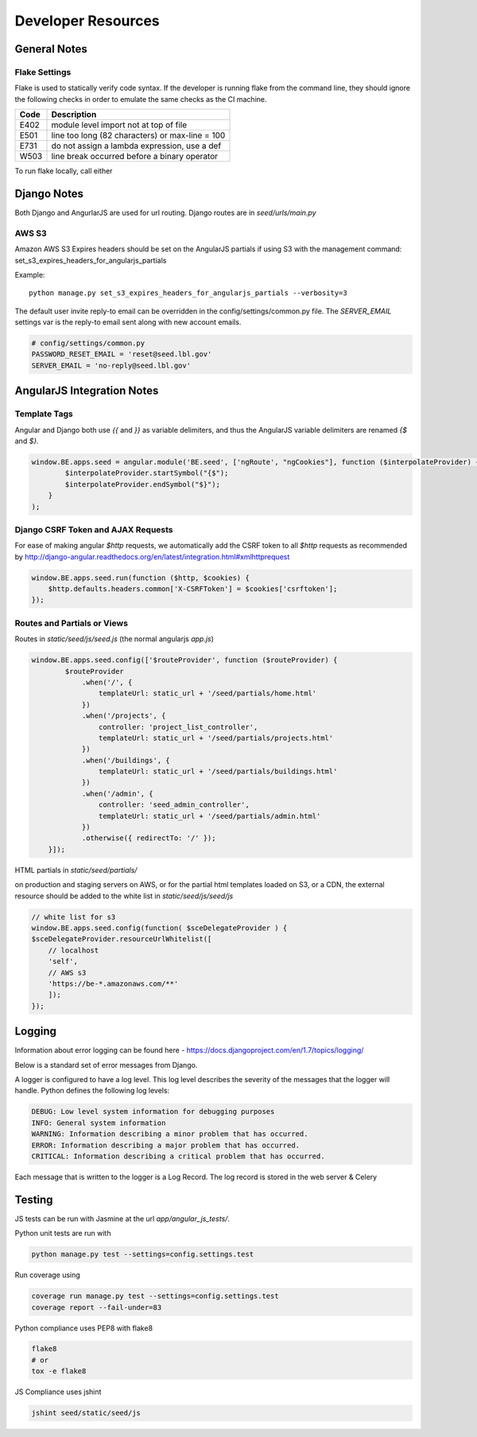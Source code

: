 Developer Resources
===================

General Notes
------------

Flake Settings
^^^^^^^^^^^^^^

Flake is used to statically verify code syntax. If the developer is running
flake from the command line, they should ignore the following checks in order
to emulate the same checks as the CI machine.

+------+--------------------------------------------------+
| Code | Description                                      |
+======+==================================================+
| E402 | module level import not at top of file           |
+------+--------------------------------------------------+
| E501 | line too long (82 characters) or max-line = 100  |
+------+--------------------------------------------------+
| E731 | do not assign a lambda expression, use a def     |
+------+--------------------------------------------------+
| W503 | line break occurred before a binary operator     |
+------+--------------------------------------------------+

To run flake locally, call either

.. code-block::console

    tox -e flake8

    .. note::

        tox will soon be removed from the development process. Instructions
        will be updated.



Django Notes
------------

Both Django and AngurlarJS are used for url routing. Django routes are in `seed/urls/main.py`

AWS S3
^^^^^^

Amazon AWS S3 Expires headers should be set on the AngularJS partials if using S3 with the management command:
set_s3_expires_headers_for_angularjs_partials

Example::

    python manage.py set_s3_expires_headers_for_angularjs_partials --verbosity=3

The default user invite reply-to email can be overridden in the config/settings/common.py file. The `SERVER_EMAIL`
settings var is the reply-to email sent along with new account emails.

.. code-block:: console

    # config/settings/common.py
    PASSWORD_RESET_EMAIL = 'reset@seed.lbl.gov'
    SERVER_EMAIL = 'no-reply@seed.lbl.gov'



AngularJS Integration Notes
---------------------------

Template Tags
^^^^^^^^^^^^^

Angular and Django both use `{{` and `}}` as variable delimiters, and thus the AngularJS variable delimiters are
renamed `{$` and `$}`.

.. code-block:: JavaScript

    window.BE.apps.seed = angular.module('BE.seed', ['ngRoute', "ngCookies"], function ($interpolateProvider) {
            $interpolateProvider.startSymbol("{$");
            $interpolateProvider.endSymbol("$}");
        }
    );

Django CSRF Token and AJAX Requests
^^^^^^^^^^^^^^^^^^^^^^^^^^^^^^^^^^^

For ease of making angular `$http` requests, we automatically add the CSRF token to all `$http` requests as
recommended by http://django-angular.readthedocs.org/en/latest/integration.html#xmlhttprequest

.. code-block:: JavaScript

    window.BE.apps.seed.run(function ($http, $cookies) {
        $http.defaults.headers.common['X-CSRFToken'] = $cookies['csrftoken'];
    });


Routes and Partials or Views
^^^^^^^^^^^^^^^^^^^^^^^^^^^^

Routes in `static/seed/js/seed.js` (the normal angularjs `app.js`)


.. code-block:: JavaScript

    window.BE.apps.seed.config(['$routeProvider', function ($routeProvider) {
            $routeProvider
                .when('/', {
                    templateUrl: static_url + '/seed/partials/home.html'
                })
                .when('/projects', {
                    controller: 'project_list_controller',
                    templateUrl: static_url + '/seed/partials/projects.html'
                })
                .when('/buildings', {
                    templateUrl: static_url + '/seed/partials/buildings.html'
                })
                .when('/admin', {
                    controller: 'seed_admin_controller',
                    templateUrl: static_url + '/seed/partials/admin.html'
                })
                .otherwise({ redirectTo: '/' });
        }]);

HTML partials in `static/seed/partials/`

on production and staging servers on AWS, or for the partial html templates loaded on S3, or a CDN,
the external resource should be added to the white list in `static/seed/js/seed/js`

.. code-block:: JavaScript

    // white list for s3
    window.BE.apps.seed.config(function( $sceDelegateProvider ) {
    $sceDelegateProvider.resourceUrlWhitelist([
        // localhost
        'self',
        // AWS s3
        'https://be-*.amazonaws.com/**'
        ]);
    });

Logging
-------

Information about error logging can be found here - https://docs.djangoproject.com/en/1.7/topics/logging/

Below is a standard set of error messages from Django.

A logger is configured to have a log level. This log level describes the severity of
the messages that the logger will handle. Python defines the following log levels:

.. code-block:: console

    DEBUG: Low level system information for debugging purposes
    INFO: General system information
    WARNING: Information describing a minor problem that has occurred.
    ERROR: Information describing a major problem that has occurred.
    CRITICAL: Information describing a critical problem that has occurred.

Each message that is written to the logger is a Log Record. The log record is stored
in the web server & Celery


Testing
-------

JS tests can be run with Jasmine at the url `app/angular_js_tests/`.

Python unit tests are run with

.. code-block:: console

    python manage.py test --settings=config.settings.test

Run coverage using

.. code-block:: console

    coverage run manage.py test --settings=config.settings.test
    coverage report --fail-under=83

Python compliance uses PEP8 with flake8

.. code-block:: console

    flake8
    # or
    tox -e flake8

JS Compliance uses jshint

.. code-block:: console

    jshint seed/static/seed/js

